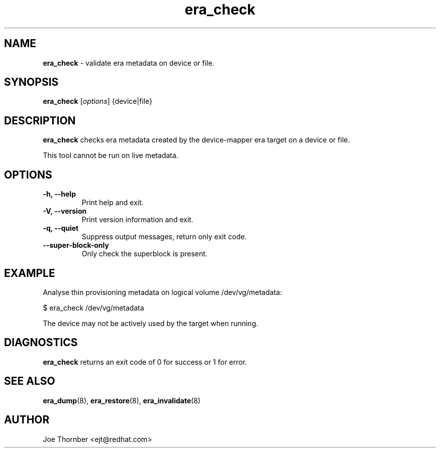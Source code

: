 ." Text automatically generated by txt2man
.TH era_check 8 "Device Mapper Tools" "System Manager's Manual"
.SH NAME
\fBera_check \fP- validate era metadata on device or file.
\fB
.SH SYNOPSIS
.nf
.fam C
\fBera_check\fP [\fIoptions\fP] {device|file}
.fam T
.fi
.SH DESCRIPTION
\fBera_check\fP checks era metadata created by the device-mapper era target on a
device or file.
.PP
This tool cannot be run on live metadata.
.SH OPTIONS
.TP
.B
\fB-h\fP, \fB--help\fP
Print help and exit.
.TP
.B
\fB-V\fP, \fB--version\fP
Print version information and exit.
.TP
.B
\fB-q\fP, \fB--quiet\fP
Suppress output messages, return only exit code.
.TP
.B
\fB--super-block-only\fP
Only check the superblock is present.
.SH EXAMPLE
Analyse thin provisioning metadata on logical volume /dev/vg/metadata:
.PP
.nf
.fam C
    $ era_check /dev/vg/metadata

.fam T
.fi
The device may not be actively used by the target when running.
.SH DIAGNOSTICS
\fBera_check\fP returns an exit code of 0 for success or 1 for error.
.SH SEE ALSO
\fBera_dump\fP(8), \fBera_restore\fP(8), \fBera_invalidate\fP(8)
.SH AUTHOR
Joe Thornber <ejt@redhat.com>
